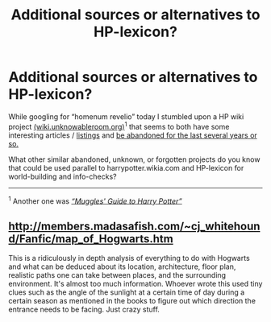 #+TITLE: Additional sources or alternatives to HP-lexicon?

* Additional sources or alternatives to HP-lexicon?
:PROPERTIES:
:Author: OutOfNiceUsernames
:Score: 3
:DateUnix: 1472923156.0
:DateShort: 2016-Sep-03
:END:
While googling for “homenum revelio” today I stumbled upon a HP wiki project [[http://wiki.unknowableroom.org/][(wiki.unknowableroom.org)]]^{1} that seems to both have some interesting articles / [[http://wiki.unknowableroom.org/Category:Spells][listings]] and [[http://wiki.unknowableroom.org/index.php?title=Special:RecentChanges&days=7000&from=&limit=10000][be abandoned for the last several years or so.]]

What other similar abandoned, unknown, or forgotten projects do you know that could be used parallel to harrypotter.wikia.com and HP-lexicon for world-building and info-checks?

--------------

^{1} Another one was /[[https://en.wikibooks.org/wiki/Muggles%27_Guide_to_Harry_Potter][“Muggles' Guide to Harry Potter”]]/


** [[http://members.madasafish.com/%7Ecj_whitehound/Fanfic/map_of_Hogwarts.htm][http://members.madasafish.com/~cj_whitehound/Fanfic/map_of_Hogwarts.htm]]

This is a ridiculously in depth analysis of everything to do with Hogwarts and what can be deduced about its location, architecture, floor plan, realistic paths one can take between places, and the surrounding environment. It's almost too much information. Whoever wrote this used tiny clues such as the angle of the sunlight at a certain time of day during a certain season as mentioned in the books to figure out which direction the entrance needs to be facing. Just crazy stuff.
:PROPERTIES:
:Author: DetentionWithDolores
:Score: 5
:DateUnix: 1472941679.0
:DateShort: 2016-Sep-04
:END:
